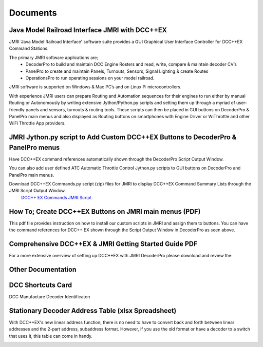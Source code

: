 *********************
Documents
*********************

Java Model Railroad Interface JMRI with DCC++EX
================================================

JMRI 'Java Model Railroad Interface' software suite provides a GUI Graphical User Interface Controller for DCC++EX Command Stations.

The primary JMRI software applications are; 
 - DecoderPro to build and maintain DCC Engine Rosters and read, write, compare & maintain decoder CV’s
 - PanelPro to create and maintain Panels, Turnouts, Sensors, Signal Lighting & create Routes
 - OperationsPro to run operating sessions on your model railroad.  
JMRI software is supported on Windows & Mac PC’s and on Linux Pi microcontrollers.

With experience JMRI users can prepare Routing and Automation sequences for their engines to run either by manual Routing or Autonomously by writing extensive Jython/Python.py scripts and setting them up through a myriad of user-friendly panels and sensors, turnouts & routing tools.  
These scripts can then be placed in GUI buttons on DecoderPro & PanelPro main menus and also displayed as Routing buttons on smartphones with Engine Driver or WiThrottle and other WiFi Throttle App providers.
 

JMRI Jython.py script to Add Custom DCC++EX Buttons to DecoderPro & PanelPro menus
==================================================================================

Have DCC++EX command references automatically shown through the DecoderPro Script Output Window.

You can also add user defined ATC Automatic Throttle Control Jython.py scripts to GUI buttons on DecoderPro and PanelPro main menus.

.. image:: ../../_static/images/jmri/DCCEX_JMRI_Script_windows1.jpg
   :alt: DCC++EX JMRI scripts
   :scale: 25%
   :align: left
   
.. rst-class:: dcclink

Download DCC++EX Commands.py script (zip) files for JMRI to display DCC++EX Command Summary Lists through the JMRI Script Output Window. 
   `DCC++ EX Commands JMRI Script </_static/documents/DCCEX_Commands_3.1.py.zip>`_

.. rst-class:: clearer


How To; Create DCC++EX Buttons on JMRI main menus (PDF)
=======================================================

This pdf file provides instruction on how to install our custom scripts in JMRI and assign them to buttons. 
You can have the command references for DCC++ EX shown through the Script Output Window in DecoderPro as seen above.

.. image:: ../../_static/images/icons/pdf_logo_sm.png
   :alt: DCC++EX JMRI script install instructions
   :scale: 75%
   :align: left
   
.. rst-class:: dcclink

   `DCC++EX + JMRI Custom Buttons SetUp </_static/documents/DCCEX_31_JMRI_Script+Button_Instructions.pdf>`_

.. rst-class:: clearer


Comprehensive DCC++EX & JMRI Getting Started Guide PDF
======================================================

For a more extensive overview of setting up DCC++EX with JMRI DecoderPro please download and review the 

.. image:: ../../_static/images/icons/pdf_logo_sm.png
   :alt: DCC++EX & JMRI Getting Started Guide
   :scale: 75%
   :align: left
   
.. rst-class:: dcclink

 `DCC++EX 3.1 & JMRI DecoderPro 2.24 Getting Started Guide.pdf version 1.0  </_static/documents/DCCEX_3.1_and_JMRI_Decoder_Pro_4.24-_Getting_Started_Guide-1.pdf>>`_

.. rst-class:: clearer


Other Documentation
===================


DCC Shortcuts Card
===================
DCC Manufacture Decoder Identificaton

.. image:: ../../_static/documents/dcc_shortcuts_card_thumbnail.png
   :alt: DCC Shortcuts Card Thumbnail
   :scale: 26%
   :align: left

.. rst-class:: dcclink

   `DCC Shortcuts Card </_static/documents/DCC_Shortcuts_Card.pdf>`_

.. rst-class:: clearer


Stationary Decoder Address Table (xlsx Spreadsheet)
=====================================================

With DCC++EX's new linear address function, there is no need to have to convert back and forth between linear addresses and the 2-part address, subaddress format. However, if you use the old format or have a decoder to a switch that uses it, this table can come in handy.

.. image:: ../../_static/documents/acc_conv_sheet_thumbnail.png
   :alt: Accessory conversion sheet thumbnail
   :scale: 30%
   :align: left

.. rst-class:: dcclink

   `Stationary Decoder Address Table </_static/documents/DCCpp-stationary-decoder-addresses.xlsx>`_

.. rst-class:: clearer


